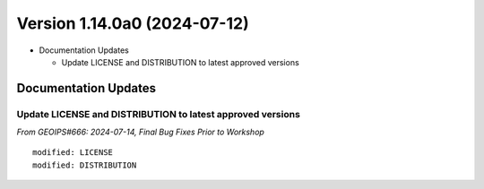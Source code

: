 .. dropdown:: Distribution Statement

 | # # # This source code is subject to the license referenced at
 | # # # https://github.com/NRLMMD-GEOIPS.

Version 1.14.0a0 (2024-07-12)
*****************************

* Documentation Updates

  * Update LICENSE and DISTRIBUTION to latest approved versions

Documentation Updates
=====================

Update LICENSE and DISTRIBUTION to latest approved versions
-----------------------------------------------------------

*From GEOIPS#666: 2024-07-14, Final Bug Fixes Prior to Workshop*

::

    modified: LICENSE
    modified: DISTRIBUTION
